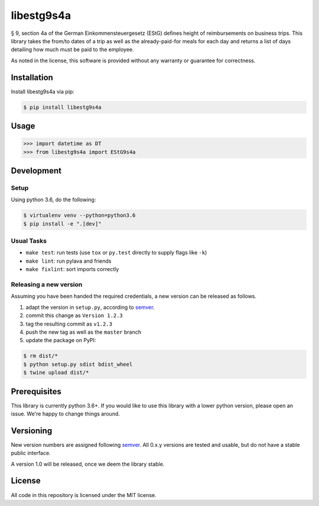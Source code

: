 libestg9s4a
###########

.. image:: https://travis-ci.com/Uberspace/libestg9s4a.svg?branch=master
    :target: https://travis-ci.com/Uberspace/libestg9s4a
    :alt: CI Status

.. image:: https://readthedocs.org/projects/libestg9s4a/badge/?version=latest
    :target: https://libestg9s4a.readthedocs.io/en/latest/?badge=latest
    :alt: Documentation Status

.. image:: https://img.shields.io/pypi/v/libestg9s4a.svg
    :target: https://pypi.python.org/pypi/libestg9s4a
    :alt: PyPI

§ 9, section 4a of the German Einkommensteuergesetz (EStG) defines height of
reimbursements on business trips. This library takes the from/to dates of a trip
as well as the already-paid-for meals for each day and returns a list of days
detailing how much must be paid to the employee.

As noted in the license, this software is provided without any warranty or
guarantee for correctness.

Installation
------------

Install libestg9s4a via pip:

.. code-block:: console

    $ pip install libestg9s4a

Usage
-----

.. code-block:: pycon

    >>> import datetime as DT
    >>> from libestg9s4a import EStG9s4a


Development
-----------

Setup
^^^^^

Using python 3.6, do the following:

.. code-block:: console

    $ virtualenv venv --python=python3.6
    $ pip install -e ".[dev]"

Usual Tasks
^^^^^^^^^^^

* ``make test``: run tests (use ``tox`` or ``py.test`` directly to supply flags like ``-k``)
* ``make lint``: run pylava and friends
* ``make fixlint``: sort imports correctly

Releasing a new version
^^^^^^^^^^^^^^^^^^^^^^^

Assuming you have been handed the required credentials, a new version
can be released as follows.

1. adapt the version in ``setup.py``, according to `semver`_.
2. commit this change as ``Version 1.2.3``
3. tag the resulting commit as ``v1.2.3``
4. push the new tag as well as the ``master`` branch
5. update the package on PyPI:

.. code-block:: console

    $ rm dist/*
    $ python setup.py sdist bdist_wheel
    $ twine upload dist/*

Prerequisites
-------------

This library is currently python 3.6+. If you would like to use this library
with a lower python version, please open an issue. We're happy to change things
around.

Versioning
----------

New version numbers are assigned following `semver`_. All
0.x.y versions are tested and usable, but do not have a stable public interface.

A version 1.0 will be released, once we deem the library stable.

License
-------

All code in this repository is licensed under the MIT license.

.. _semver: http://semver.org/
